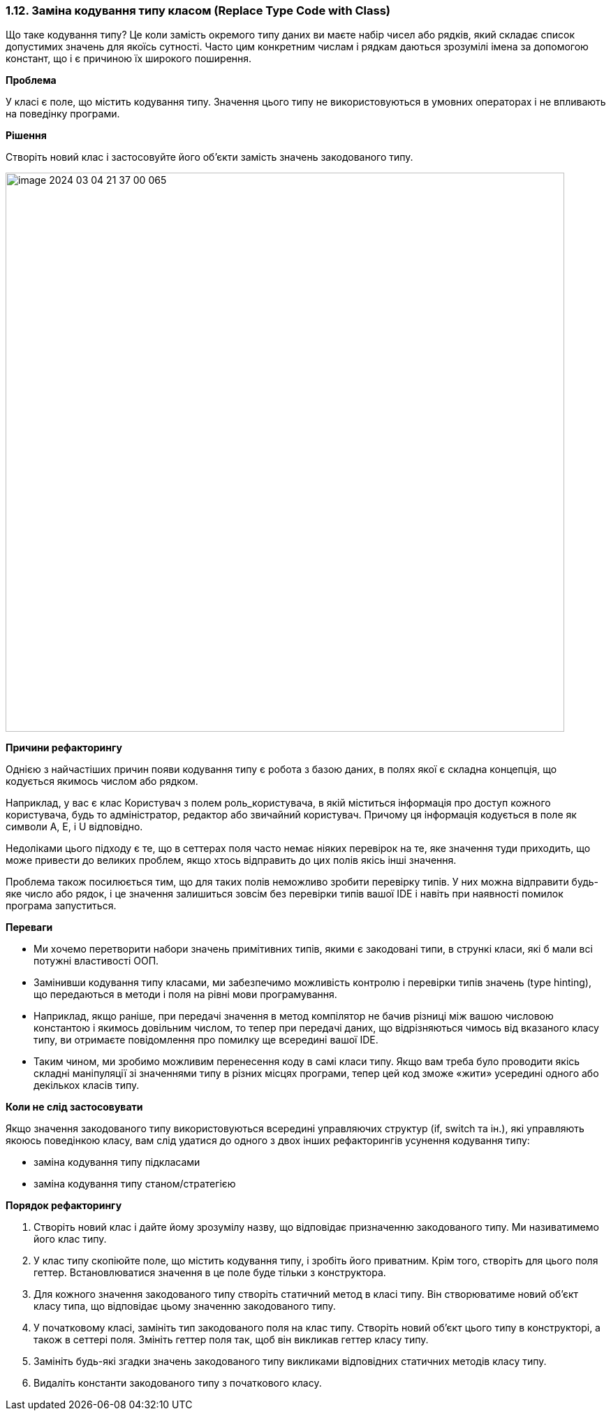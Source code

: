 === 1.12. Заміна кодування типу класом (Replace Type Code with Class)

Що таке кодування типу? Це коли замість окремого типу даних ви маєте набір чисел або рядків, який складає список допустимих значень для якоїсь сутності. Часто цим конкретним числам і рядкам даються зрозумілі імена за допомогою констант, що і є причиною їх широкого поширення.

*Проблема*

У класі є поле, що містить кодування типу. Значення цього типу не використовуються в умовних операторах і не впливають на поведінку програми.

*Рішення*

Створіть новий клас і застосовуйте його об’єкти замість значень закодованого типу.

image::image-2024-03-04-21-37-00-065.png[width=800]

*Причини рефакторингу*

Однією з найчастіших причин появи кодування типу є робота з базою даних, в полях якої є складна концепція, що кодується якимось числом або рядком.

Наприклад, у вас є клас Користувач з полем роль_користувача, в якій міститься інформація про доступ кожного користувача, будь то адміністратор, редактор або звичайний користувач. Причому ця інформація кодується в поле як символи A, E, і U відповідно.

Недоліками цього підходу є те, що в сеттерах поля часто немає ніяких перевірок на те, яке значення туди приходить, що може привести до великих проблем, якщо хтось відправить до цих полів якісь інші значення.

Проблема також посилюється тим, що для таких полів неможливо зробити перевірку типів. У них можна відправити будь-яке число або рядок, і це значення залишиться зовсім без перевірки типів вашої IDE і навіть при наявності помилок програма запуститься.

*Переваги*

* Ми хочемо перетворити набори значень примітивних типів, якими є закодовані типи, в стрункі класи, які б мали всі потужні властивості ООП.
* Замінивши кодування типу класами, ми забезпечимо можливість контролю і перевірки типів значень (type hinting), що передаються в методи і поля на рівні мови програмування.
* Наприклад, якщо раніше, при передачі значення в метод компілятор не бачив різниці між вашою числовою константою і якимось довільним числом, то тепер при передачі даних, що відрізняються чимось від вказаного класу типу, ви отримаєте повідомлення про помилку ще всередині вашої IDE.
* Таким чином, ми зробимо можливим перенесення коду в самі класи типу. Якщо вам треба було проводити якісь складні маніпуляції зі значеннями типу в різних місцях програми, тепер цей код зможе «жити» усередині одного або декількох класів типу.

*Коли не слід застосовувати*

Якщо значення закодованого типу використовуються всередині управляючих структур (if, switch та ін.), які управляють якоюсь поведінкою класу, вам слід удатися до одного з двох інших рефакторингів усунення кодування типу:

* заміна кодування типу підкласами
* заміна кодування типу станом/стратегією

*Порядок рефакторингу*

. Створіть новий клас і дайте йому зрозумілу назву, що відповідає призначенню закодованого типу. Ми називатимемо його клас типу.

. У клас типу скопіюйте поле, що містить кодування типу, і зробіть його приватним. Крім того, створіть для цього поля геттер. Встановлюватися значення в це поле буде тільки з конструктора.

. Для кожного значення закодованого типу створіть статичний метод в класі типу. Він створюватиме новий об’єкт класу типа, що відповідає цьому значенню закодованого типу.

. У початковому класі, замініть тип закодованого поля на клас типу. Створіть новий об’єкт цього типу в конструкторі, а також в сеттері поля. Змініть геттер поля так, щоб він викликав геттер класу типу.

. Замініть будь-які згадки значень закодованого типу викликами відповідних статичних методів класу типу.

. Видаліть константи закодованого типу з початкового класу.